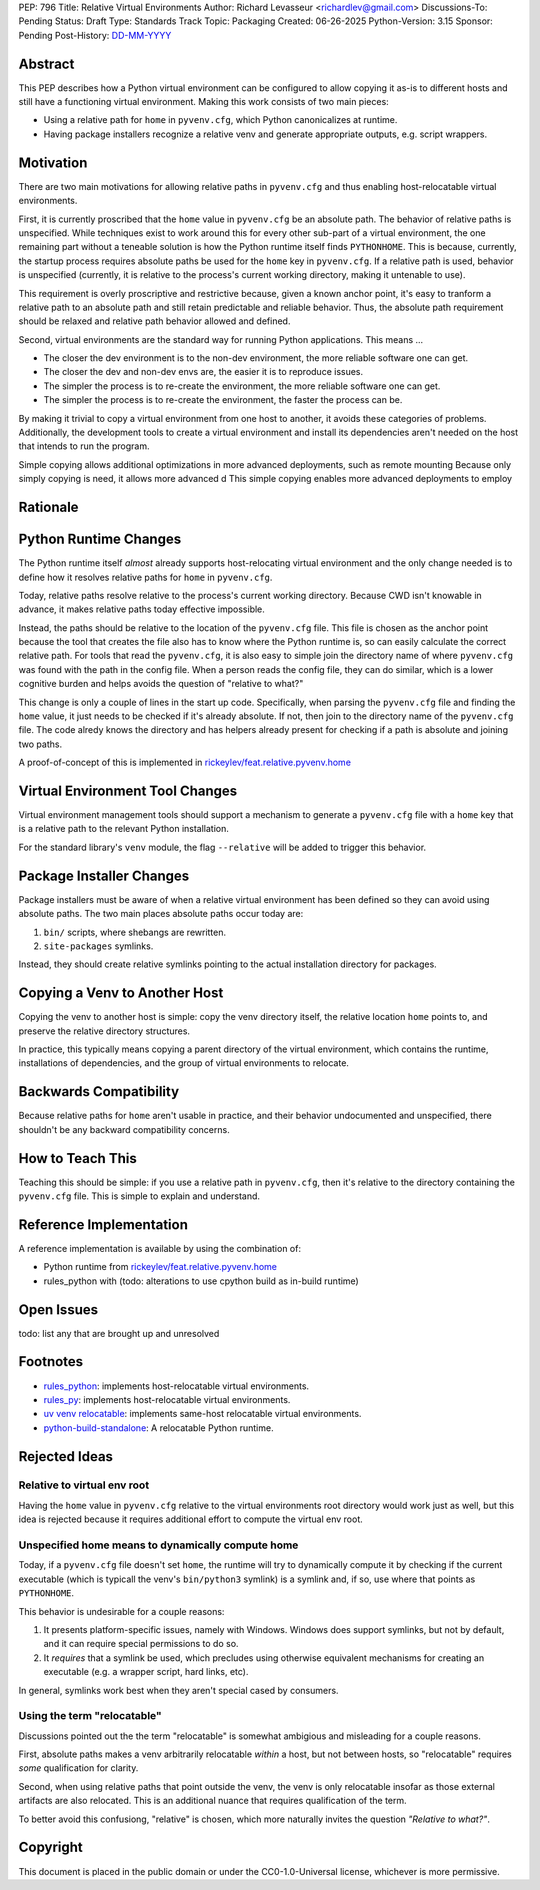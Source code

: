 PEP: 796
Title: Relative Virtual Environments
Author: Richard Levasseur <richardlev@gmail.com>
Discussions-To: Pending
Status: Draft
Type: Standards Track
Topic: Packaging
Created: 06-26-2025
Python-Version: 3.15
Sponsor: Pending
Post-History: `DD-MM-YYYY <https://url-to-pep-discussion>`__

.. highlight:: rst


Abstract
========

This PEP describes how a Python virtual environment can be configured
to allow copying it as-is to different hosts and still have a functioning
virtual environment. Making this work consists of two main pieces:

* Using a relative path for ``home`` in ``pyvenv.cfg``, which Python canonicalizes
  at runtime.
* Having package installers recognize a relative venv and generate
  appropriate outputs, e.g. script wrappers.


Motivation
==========

There are two main motivations for allowing relative paths in ``pyvenv.cfg``
and thus enabling host-relocatable virtual environments.

First, it is currently proscribed that the ``home`` value in ``pyvenv.cfg`` be an
absolute path. The behavior of relative paths is unspecified.
While techniques exist to work around this for every other
sub-part of a virtual environment, the one remaining part without a teneable
solution is how the Python runtime itself finds ``PYTHONHOME``. This is because,
currently, the startup process requires absolute paths be used for the ``home``
key in ``pyvenv.cfg``. If a relative path is used, behavior is unspecified
(currently, it is relative to the process's current working directory, making
it untenable to use).

This requirement is overly proscriptive and restrictive because, given a known
anchor point, it's easy to tranform a relative path to an absolute path and
still retain predictable and reliable behavior. Thus, the absolute path
requirement should be relaxed and relative path behavior allowed and defined.

Second, virtual environments are the standard way for running Python
applications. This means ...

* The closer the dev environment is to the non-dev environment, the more reliable
  software one can get.
* The closer the dev and non-dev envs are, the easier it is to reproduce issues.
* The simpler the process is to re-create the environment, the more reliable
  software one can get.
* The simpler the process is to re-create the environment, the faster the process
  can be.

By making it trivial to copy a virtual environment from one host to another,
it avoids these categories of problems. Additionally, the development tools
to create a virtual environment and install its dependencies aren't needed
on the host that intends to run the program.

Simple copying allows additional optimizations in more advanced deployments,
such as remote mounting
Because only simply copying is need, it allows more advanced d
This simple copying enables more advanced deployments to employ

Rationale
=========


Python Runtime Changes
======================

The Python runtime itself *almost* already supports host-relocating virtual
environment and the only change needed is to define how it resolves relative
paths for ``home`` in ``pyvenv.cfg``.

Today, relative paths resolve relative to the process's current working
directory. Because CWD isn't knowable in advance, it makes relative paths today
effective impossible.

Instead, the paths should be relative to the location of the ``pyvenv.cfg`` file.
This file is chosen as the anchor point because the tool that creates the file
also has to know where the Python runtime is, so can easily calculate the
correct relative path. For tools that read the ``pyvenv.cfg``, it is also easy
to simple join the directory name of where ``pyvenv.cfg`` was found with the
path in the config file. When a person reads the config file, they can do
similar, which is a lower cognitive burden and helps avoids the question of
"relative to what?"

This change is only a couple of lines in the start up code. Specifically, when
parsing the ``pyvenv.cfg`` file and finding the ``home`` value, it just needs to
be checked if it's already absolute. If not, then join to the directory name
of the ``pyvenv.cfg`` file. The code alredy knows the directory and has helpers
already present for checking if a path is absolute and joining two paths.

A proof-of-concept of this is implemented in
`rickeylev/feat.relative.pyvenv.home <https://github.com/python/cpython/compare/main...rickeylev:cpython:feat.relative.pyvenv.home>`__

Virtual Environment Tool Changes
================================

Virtual environment management tools should support a mechanism to generate
a ``pyvenv.cfg`` file with a ``home`` key that is a relative path to the relevant
Python installation.

For the standard library's ``venv`` module, the flag ``--relative`` will be added
to trigger this behavior.

Package Installer Changes
=========================

Package installers must be aware of when a relative virtual environment has
been defined so they can avoid using absolute paths. The two main places
absolute paths occur today are:

1. ``bin/`` scripts, where shebangs are rewritten.
2. ``site-packages`` symlinks.

Instead, they should create relative symlinks pointing to the actual
installation directory for packages.


Copying a Venv to Another Host
=================================

Copying the venv to another host is simple: copy the venv directory itself, the
relative location ``home`` points to, and preserve the relative directory
structures.

In practice, this typically means copying a parent directory of the virtual
environment, which contains the runtime, installations of dependencies, and
the group of virtual environments to relocate.

Backwards Compatibility
=======================

Because relative paths for ``home`` aren't usable in practice, and their
behavior undocumented and unspecified, there shouldn't be any backward
compatibility concerns.


How to Teach This
=================

Teaching this should be simple: if you use a relative path in ``pyvenv.cfg``,
then it's relative to the directory containing the ``pyvenv.cfg`` file. This
is simple to explain and understand.


Reference Implementation
========================

A reference implementation is available by using the combination of:

* Python runtime from `rickeylev/feat.relative.pyvenv.home <https://github.com/python/cpython/compare/main...rickeylev:cpython:feat.relative.pyvenv.home>`__
* rules_python with (todo: alterations to use cpython build as in-build
  runtime)

Open Issues
===========

todo: list any that are brought up and unresolved

Footnotes
=========

* `rules_python <https://github.com/bazel-contrib/rules_python>`__: implements
  host-relocatable virtual environments.
* `rules_py <https://github.com/aspect-build/rules_py>`__: implements
  host-relocatable virtual environments.
* `uv venv
  relocatable
  <https://docs.astral.sh/uv/reference/cli/#uv-venv--relocatable>`__:
  implements same-host relocatable virtual environments.
* `python-build-standalone <https://github.com/astral-sh/python-build-standalone>`__:
  A relocatable Python runtime.


Rejected Ideas
=====================

Relative to virtual env root
----------------------------

Having the ``home`` value in ``pyvenv.cfg`` relative to the virtual environments
root directory would work just as well, but this idea is rejected because it
requires additional effort to compute the virtual env root.

Unspecified home means to dynamically compute home
----------------------------------------------------

Today, if a ``pyvenv.cfg`` file doesn't set ``home``, the runtime will try to
dynamically compute it by checking if the current executable (which is typicall
the venv's ``bin/python3`` symlink) is a symlink and, if so, use where that
points as ``PYTHONHOME``.

This behavior is undesirable for a couple reasons:

1. It presents platform-specific issues, namely with Windows. Windows does
   support symlinks, but not by default, and it can require special
   permissions to do so.
2. It *requires* that a symlink be used, which precludes using otherwise
   equivalent mechanisms for creating an executable (e.g. a wrapper script,
   hard links, etc).

In general, symlinks work best when they aren't special cased by consumers.

Using the term "relocatable"
----------------------------

Discussions pointed out the the term "relocatable" is somewhat ambigious and
misleading for a couple reasons.

First, absolute paths makes a venv arbitrarily relocatable *within* a host, but
not between hosts, so "relocatable" requires *some* qualification for
clarity.

Second, when using relative paths that point outside the venv, the venv is only
relocatable insofar as those external artifacts are also relocated. This is an
additional nuance that requires qualification of the term.

To better avoid this confusiong, "relative" is chosen, which more naturally
invites the question *"Relative to what?"*.


Copyright
=========

This document is placed in the public domain or under the
CC0-1.0-Universal license, whichever is more permissive.

